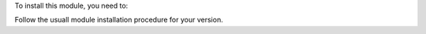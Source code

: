 To install this module, you need to:

Follow the usuall module installation procedure for your version.
